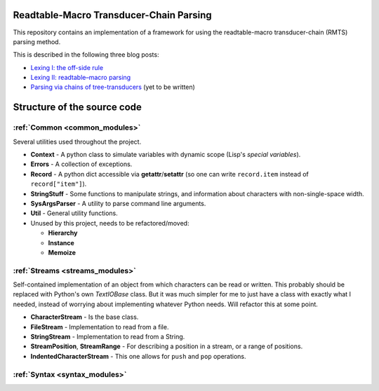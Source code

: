 .. rmtc-parsing documentation master file, created by
   sphinx-quickstart on Sat Oct 10 19:53:00 2015.
   You can adapt this file completely to your liking, but it should at least
   contain the root `toctree` directive.


Readtable-Macro Transducer-Chain Parsing
========================================

This repository contains an implementation of a framework for using the
readtable-macro transducer-chain (RMTS) parsing method.

This is described in the following three blog posts:

-  `Lexing I: the off-side
   rule <https://bloff.github.io/lyc/2015/08/02/lexer.html>`__
-  `Lexing II: readtable–macro
   parsing <https://bloff.github.io/lyc/lexing,/syntax/2015/08/30/lexer-2.html>`__
-  `Parsing via chains of tree-transducers <http://bloff.github.io/lyc/blog/drafts.html>`__
   (yet to be written)

Structure of the source code
============================



:ref:`Common <common_modules>`
~~~~~~~~~~~~~~~~~~~~~~~~~~~~~~

Several utilities used throughout the project.

-  **Context** - A python class to simulate variables with dynamic scope
   (Lisp's *special variables*).
-  **Errors** - A collection of exceptions.
-  **Record** - A python dict accessible via **getattr**/**setattr** (so
   one can write ``record.item`` instead of ``record["item"]``).
-  **StringStuff** - Some functions to manipulate strings, and
   information about characters with non-single-space width.
-  **SysArgsParser** - A utility to parse command line arguments.
-  **Util** - General utility functions.
-  Unused by this project, needs to be refactored/moved:

   -  **Hierarchy**
   -  **Instance**
   -  **Memoize**

:ref:`Streams <streams_modules>`
~~~~~~~~~~~~~~~~~~~~~~~~~~~~~~~~

Self-contained implementation of an object from which characters can be
read or written. This probably should be replaced with Python's own
*TextIOBase* class. But it was much simpler for me to just have a class
with exactly what I needed, instead of worrying about implementing
whatever Python needs. Will refactor this at some point.

-  **CharacterStream** - Is the base class.
-  **FileStream** - Implementation to read from a file.
-  **StringStream** - Implementation to read from a String.
-  **StreamPosition**, **StreamRange** - For describing a position in a
   stream, or a range of positions.
-  **IndentedCharacterStream** - This one allows for ``push`` and
   ``pop`` operations.


:ref:`Syntax <syntax_modules>`
~~~~~~~~~~~~~~~~~~~~~~~~~~~~~~






.. comment
   Indices and tables
   ==================
   * :ref:`genindex`
   * :ref:`modindex`
   * :ref:`search`

